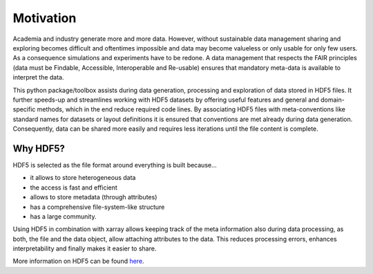 Motivation
==========

Academia and industry generate more and more data. However, without sustainable data management sharing and exploring becomes
difficult and oftentimes impossible and data may become valueless or only usable for only few users.
As a consequence simulations and experiments have to be redone.
A data management that respects the FAIR principles (data must be Findable, Accessible, Interoperable and Re-usable)
ensures that mandatory meta-data is available to interpret the data.

This python package/toolbox assists during data generation, processing and exploration of data stored in HDF5 files.
It further speeds-up and streamlines working with HDF5 datasets by offering useful features and general and
domain-specific methods, which in the end reduce required code lines.
By associating HDF5 files with meta-conventions like standard names for datasets or layout definitions it is ensured
that conventions are met already during data generation.
Consequently, data can be shared more easily and requires less iterations until the file content is complete.


Why HDF5?
---------

HDF5 is selected as the file format around everything is built because...

- it allows to store heterogeneous data
- the access is fast and efficient
- allows to store metadata (through attributes)
- has a comprehensive file-system-like structure
- has a large community.

Using HDF5 in combination with xarray allows keeping track of the meta information also during data processing, as
both, the file and the data object, allow attaching attributes to the data. This reduces processing errors, enhances
interpretability and finally makes it easier to share.

More information on HDF5 can be found `here <https://www.hdfgroup.org/solutions/hdf5/>`_.
